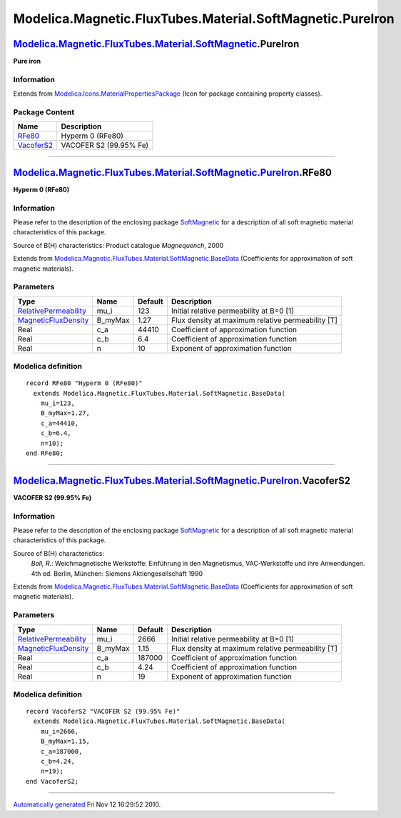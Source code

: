 ==========================================================
Modelica.Magnetic.FluxTubes.Material.SoftMagnetic.PureIron
==========================================================

`Modelica.Magnetic.FluxTubes.Material.SoftMagnetic <Modelica_Magnetic_FluxTubes_Material_SoftMagnetic.html#Modelica.Magnetic.FluxTubes.Material.SoftMagnetic>`_.PureIron
------------------------------------------------------------------------------------------------------------------------------------------------------------------------

**Pure iron**

Information
~~~~~~~~~~~

Extends from
`Modelica.Icons.MaterialPropertiesPackage <Modelica_Icons_MaterialPropertiesPackage.html#Modelica.Icons.MaterialPropertiesPackage>`_
(Icon for package containing property classes).

Package Content
~~~~~~~~~~~~~~~

+------------------------------------------------------------------------------------------------------------------------------------------------------------------------------------------------------------------------------+--------------------------+
| Name                                                                                                                                                                                                                         | Description              |
+==============================================================================================================================================================================================================================+==========================+
| |image2| `RFe80 <Modelica_Magnetic_FluxTubes_Material_SoftMagnetic_PureIron.html#Modelica.Magnetic.FluxTubes.Material.SoftMagnetic.PureIron.RFe80>`_                                                                         | Hyperm 0 (RFe80)         |
+------------------------------------------------------------------------------------------------------------------------------------------------------------------------------------------------------------------------------+--------------------------+
| |image3| `VacoferS2 <Modelica_Magnetic_FluxTubes_Material_SoftMagnetic_PureIron.html#Modelica.Magnetic.FluxTubes.Material.SoftMagnetic.PureIron.VacoferS2>`_                                                                 | VACOFER S2 (99.95% Fe)   |
+------------------------------------------------------------------------------------------------------------------------------------------------------------------------------------------------------------------------------+--------------------------+

--------------

|image4| `Modelica.Magnetic.FluxTubes.Material.SoftMagnetic.PureIron <Modelica_Magnetic_FluxTubes_Material_SoftMagnetic_PureIron.html#Modelica.Magnetic.FluxTubes.Material.SoftMagnetic.PureIron>`_.RFe80
---------------------------------------------------------------------------------------------------------------------------------------------------------------------------------------------------------

**Hyperm 0 (RFe80)**

Information
~~~~~~~~~~~

::

Please refer to the description of the enclosing package
`SoftMagnetic <Modelica_Magnetic_FluxTubes_Material_SoftMagnetic.html#Modelica.Magnetic.FluxTubes.Material.SoftMagnetic>`_
for a description of all soft magnetic material characteristics of this
package.

Source of B(H) characteristics: Product catalogue *Magnequench*, 2000

::

Extends from
`Modelica.Magnetic.FluxTubes.Material.SoftMagnetic.BaseData <Modelica_Magnetic_FluxTubes_Material_SoftMagnetic.html#Modelica.Magnetic.FluxTubes.Material.SoftMagnetic.BaseData>`_
(Coefficients for approximation of soft magnetic materials).

Parameters
~~~~~~~~~~

+-----------------------------------------------------------------------------------------+------------+-----------+-----------------------------------------------------+
| Type                                                                                    | Name       | Default   | Description                                         |
+=========================================================================================+============+===========+=====================================================+
| `RelativePermeability <Modelica_SIunits.html#Modelica.SIunits.RelativePermeability>`_   | mu\_i      | 123       | Initial relative permeability at B=0 [1]            |
+-----------------------------------------------------------------------------------------+------------+-----------+-----------------------------------------------------+
| `MagneticFluxDensity <Modelica_SIunits.html#Modelica.SIunits.MagneticFluxDensity>`_     | B\_myMax   | 1.27      | Flux density at maximum relative permeability [T]   |
+-----------------------------------------------------------------------------------------+------------+-----------+-----------------------------------------------------+
| Real                                                                                    | c\_a       | 44410     | Coefficient of approximation function               |
+-----------------------------------------------------------------------------------------+------------+-----------+-----------------------------------------------------+
| Real                                                                                    | c\_b       | 6.4       | Coefficient of approximation function               |
+-----------------------------------------------------------------------------------------+------------+-----------+-----------------------------------------------------+
| Real                                                                                    | n          | 10        | Exponent of approximation function                  |
+-----------------------------------------------------------------------------------------+------------+-----------+-----------------------------------------------------+

Modelica definition
~~~~~~~~~~~~~~~~~~~

::

    record RFe80 "Hyperm 0 (RFe80)"
      extends Modelica.Magnetic.FluxTubes.Material.SoftMagnetic.BaseData(
        mu_i=123,
        B_myMax=1.27,
        c_a=44410,
        c_b=6.4,
        n=10);
    end RFe80;

--------------

|image5| `Modelica.Magnetic.FluxTubes.Material.SoftMagnetic.PureIron <Modelica_Magnetic_FluxTubes_Material_SoftMagnetic_PureIron.html#Modelica.Magnetic.FluxTubes.Material.SoftMagnetic.PureIron>`_.VacoferS2
-------------------------------------------------------------------------------------------------------------------------------------------------------------------------------------------------------------

**VACOFER S2 (99.95% Fe)**

Information
~~~~~~~~~~~

::

Please refer to the description of the enclosing package
`SoftMagnetic <Modelica_Magnetic_FluxTubes_Material_SoftMagnetic.html#Modelica.Magnetic.FluxTubes.Material.SoftMagnetic>`_
for a description of all soft magnetic material characteristics of this
package.

Source of B(H) characteristics:
    *Boll, R.*: Weichmagnetische Werkstoffe: Einführung in den
    Magnetismus, VAC-Werkstoffe und ihre Anwendungen. 4th ed. Berlin,
    München: Siemens Aktiengesellschaft 1990

::

Extends from
`Modelica.Magnetic.FluxTubes.Material.SoftMagnetic.BaseData <Modelica_Magnetic_FluxTubes_Material_SoftMagnetic.html#Modelica.Magnetic.FluxTubes.Material.SoftMagnetic.BaseData>`_
(Coefficients for approximation of soft magnetic materials).

Parameters
~~~~~~~~~~

+-----------------------------------------------------------------------------------------+------------+-----------+-----------------------------------------------------+
| Type                                                                                    | Name       | Default   | Description                                         |
+=========================================================================================+============+===========+=====================================================+
| `RelativePermeability <Modelica_SIunits.html#Modelica.SIunits.RelativePermeability>`_   | mu\_i      | 2666      | Initial relative permeability at B=0 [1]            |
+-----------------------------------------------------------------------------------------+------------+-----------+-----------------------------------------------------+
| `MagneticFluxDensity <Modelica_SIunits.html#Modelica.SIunits.MagneticFluxDensity>`_     | B\_myMax   | 1.15      | Flux density at maximum relative permeability [T]   |
+-----------------------------------------------------------------------------------------+------------+-----------+-----------------------------------------------------+
| Real                                                                                    | c\_a       | 187000    | Coefficient of approximation function               |
+-----------------------------------------------------------------------------------------+------------+-----------+-----------------------------------------------------+
| Real                                                                                    | c\_b       | 4.24      | Coefficient of approximation function               |
+-----------------------------------------------------------------------------------------+------------+-----------+-----------------------------------------------------+
| Real                                                                                    | n          | 19        | Exponent of approximation function                  |
+-----------------------------------------------------------------------------------------+------------+-----------+-----------------------------------------------------+

Modelica definition
~~~~~~~~~~~~~~~~~~~

::

    record VacoferS2 "VACOFER S2 (99.95% Fe)"
      extends Modelica.Magnetic.FluxTubes.Material.SoftMagnetic.BaseData(
        mu_i=2666,
        B_myMax=1.15,
        c_a=187000,
        c_b=4.24,
        n=19);
    end VacoferS2;

--------------

`Automatically generated <http://www.3ds.com/>`_ Fri Nov 12 16:29:52
2010.

.. |Modelica.Magnetic.FluxTubes.Material.SoftMagnetic.PureIron.RFe80| image:: Modelica.Magnetic.FluxTubes.Material.SoftMagnetic.Steel.Steel_9SMnPb28S.png
.. |Modelica.Magnetic.FluxTubes.Material.SoftMagnetic.PureIron.VacoferS2| image:: Modelica.Magnetic.FluxTubes.Material.SoftMagnetic.Steel.Steel_9SMnPb28S.png
.. |image2| image:: Modelica.Magnetic.FluxTubes.Material.SoftMagnetic.Steel.Steel_9SMnPb28S.png
.. |image3| image:: Modelica.Magnetic.FluxTubes.Material.SoftMagnetic.Steel.Steel_9SMnPb28S.png
.. |image4| image:: Modelica.Magnetic.FluxTubes.Material.SoftMagnetic.PureIron.RFe80I.png
.. |image5| image:: Modelica.Magnetic.FluxTubes.Material.SoftMagnetic.PureIron.RFe80I.png

